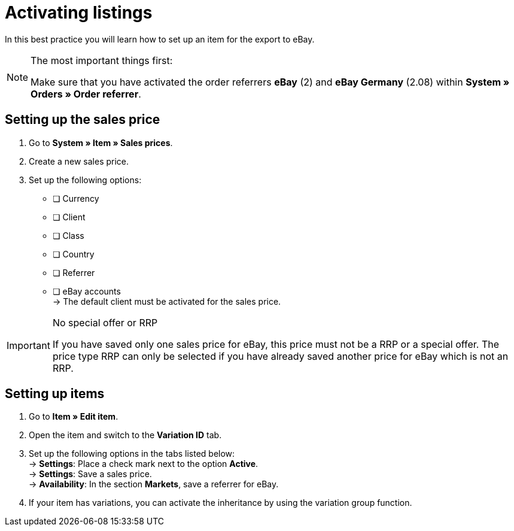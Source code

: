 = Activating listings

:lang: en
:keywords: eBay, item, no variation, listing, markets
:position: 10

In this best practice you will learn how to set up an item for the export to eBay.

[NOTE]
.The most important things first:
====
Make sure that you have activated the order referrers *eBay* (2) and *eBay Germany* (2.08) within *System » Orders » Order referrer*.
====

== Setting up the sales price

. Go to *System » Item » Sales prices*.
. Create a new sales price.
. Set up the following options:
* [ ] Currency
* [ ] Client
* [ ] Class
* [ ] Country
* [ ] Referrer
* [ ] eBay accounts +
-> The default client must be activated for the sales price.

[IMPORTANT]
.No special offer or RRP
====
If you have saved only one sales price for eBay, this price must not be a RRP or a special offer. The price type RRP can only be selected if you have already saved another price for eBay which is not an RRP.
====

== Setting up items

. Go to *Item » Edit item*.
. Open the item and switch to the *Variation ID* tab.
. Set up the following options in the tabs listed below: +
-> *Settings*: Place a check mark next to the option *Active*. +
-> *Settings*: Save a sales price. +
-> *Availability*: In the section *Markets*, save a referrer for eBay.
. If your item has variations, you can activate the inheritance by using the variation group function.
